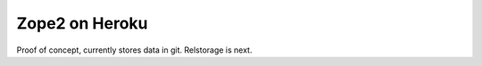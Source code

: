 
Zope2 on Heroku
===============

Proof of concept, currently stores data in git. Relstorage is next.
